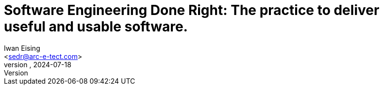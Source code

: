 :doctype: book
= Software Engineering Done Right: The practice to deliver useful and usable software.
Iwan Eising <sedr@arc-e-tect.com>
vv, 2024-07-18
:author: Iwan Eising
:email: <sedr@arc-e-tect.com>
:imagesdir: images
:front-cover-image: image:covers/bookCover.jpeg[fit=cover]
